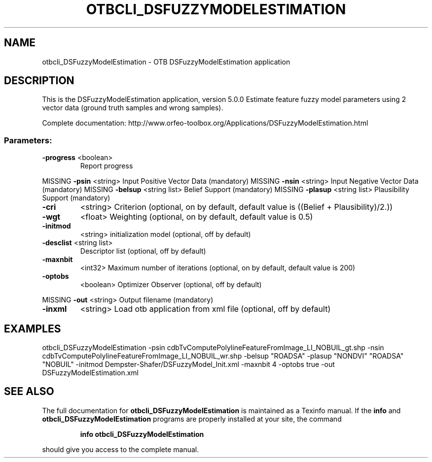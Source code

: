 .\" DO NOT MODIFY THIS FILE!  It was generated by help2man 1.46.4.
.TH OTBCLI_DSFUZZYMODELESTIMATION "1" "December 2015" "otbcli_DSFuzzyModelEstimation 5.0.0" "User Commands"
.SH NAME
otbcli_DSFuzzyModelEstimation \- OTB DSFuzzyModelEstimation application
.SH DESCRIPTION
This is the DSFuzzyModelEstimation application, version 5.0.0
Estimate feature fuzzy model parameters using 2 vector data (ground truth samples and wrong samples).
.PP
Complete documentation: http://www.orfeo\-toolbox.org/Applications/DSFuzzyModelEstimation.html
.SS "Parameters:"
.TP
\fB\-progress\fR <boolean>
Report progress
.PP
MISSING \fB\-psin\fR     <string>         Input Positive Vector Data  (mandatory)
MISSING \fB\-nsin\fR     <string>         Input Negative Vector Data  (mandatory)
MISSING \fB\-belsup\fR   <string list>    Belief Support  (mandatory)
MISSING \fB\-plasup\fR   <string list>    Plausibility Support  (mandatory)
.TP
\fB\-cri\fR
<string>         Criterion  (optional, on by default, default value is ((Belief + Plausibility)/2.))
.TP
\fB\-wgt\fR
<float>          Weighting  (optional, on by default, default value is 0.5)
.TP
\fB\-initmod\fR
<string>         initialization model  (optional, off by default)
.TP
\fB\-desclist\fR <string list>
Descriptor list  (optional, off by default)
.TP
\fB\-maxnbit\fR
<int32>          Maximum number of iterations  (optional, on by default, default value is 200)
.TP
\fB\-optobs\fR
<boolean>        Optimizer Observer  (optional, off by default)
.PP
MISSING \fB\-out\fR      <string>         Output filename  (mandatory)
.TP
\fB\-inxml\fR
<string>         Load otb application from xml file  (optional, off by default)
.SH EXAMPLES
otbcli_DSFuzzyModelEstimation \-psin cdbTvComputePolylineFeatureFromImage_LI_NOBUIL_gt.shp \-nsin cdbTvComputePolylineFeatureFromImage_LI_NOBUIL_wr.shp \-belsup "ROADSA" \-plasup "NONDVI" "ROADSA" "NOBUIL" \-initmod Dempster\-Shafer/DSFuzzyModel_Init.xml \-maxnbit 4 \-optobs true \-out DSFuzzyModelEstimation.xml
.PP

.SH "SEE ALSO"
The full documentation for
.B otbcli_DSFuzzyModelEstimation
is maintained as a Texinfo manual.  If the
.B info
and
.B otbcli_DSFuzzyModelEstimation
programs are properly installed at your site, the command
.IP
.B info otbcli_DSFuzzyModelEstimation
.PP
should give you access to the complete manual.
